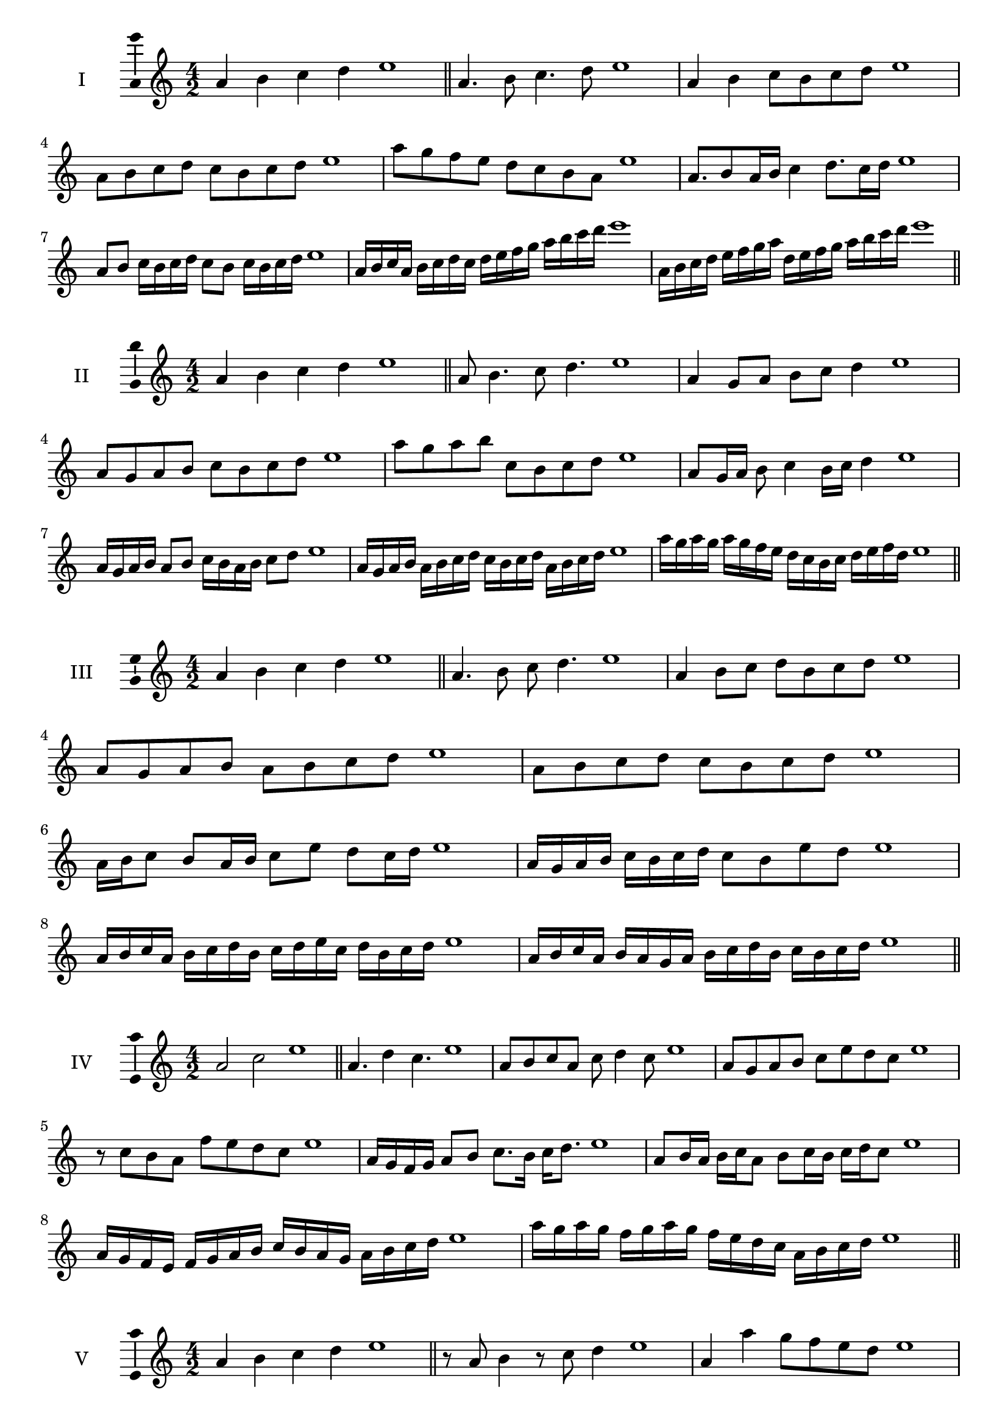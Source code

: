 \version "2.18.2"
\score {
  \new Staff \with { instrumentName = #"I" }
  \relative c'' { 
   
  \time 4/2
  a4 b c d e1 \bar "||"
 a,4. b8 c4. d8 e1
 a,4 b c8 b c d e1
 a,8 b c d c b c d e1
 a8 g f e d c b a e'1
 a,8. b8 a16 b c4 d8. c16 d e1
 a,8 b c16 b c d c8 b c16 b c d e1
 a,16 b c a b c d c d e f g a b c d e1
 a,,16 b c d e f g a d, e f g a b c d e1
 \bar "||" \break
  }
 
}
\score {
  \new Staff \with { instrumentName = #"II" }
  \relative c'' { 
   
  \time 4/2
 a4 b c d e1  \bar "||"
 a,8 b4. c8 d4. e1
 a,4 g8 a b c d4 e1
 a,8 g a b c b c d e1
 a8 g a b c, b c d e1
 a,8 g16 a b8 c4 b16 c d4 e1
 a,16 g a b a8 b c16 b a b c8 d e1
 a,16 g a b a b c d c b c d a b c d e1
 a16 g a g a g f e d c b c d e f d e1
 \bar "||" \break
  }
 
}
\score {
  \new Staff \with { instrumentName = #"III" }
  \relative c'' { 
   
  \time 4/2
 a4 b c d e1  \bar "||"
 a,4. b8 c d4. e1
 a,4 b8 c d b c d e1
 a,8 g a b a b c d e1
 a,8 b c d c b c d e1
 a,16 b c8 b a16 b c8 e d c16 d e1
 a,16 g a b c b c d c8 b e d e1
 a,16 b c a b c d b c d e c d b c d e1
 a,16 b c a b a g a b c d b c b c d e1
 \bar "||" \break
  }
 
}
\score {
  \new Staff \with { instrumentName = #"IV" }
  \relative c'' { 
   
  \time 4/2
  a2 c e1 \bar "||"
  a,4. d4 c4. e1
  a,8 b c a c d4 c8 e1
  a,8 g a b c e d c e1
  r8 c8 b a f' e d c e1
  a,16 g f g a8 b c8. b16 c d8. e1
  a,8 b16 a b c a8 b c16 b c d c8 e1
  a,16 g f e f g a b c b a g a b c d e1
  a16 g a g f g a g f e d c a b c d e1
 \bar "||" \break
  }
 
}
\score {
  \new Staff \with { instrumentName = #"V" }
  \relative c'' { 
   
  \time 4/2
  a4 b c d e1 \bar "||"
  r8 a,8 b4 r8 c8 d4 e1
  a,4 a'4 g8 f e d e1
  a,8 b c d e b c d e1
  a,8 b c g a b c d e1
  a,16 b c d c8 d e c d c16 d e1
  a,16 b c d b8 a b c d16 b c d e1
  a,16 g a b c b c d e e, f g a b c d e1
  a,16 b c d b c d e c d e f d e f d e1
 \bar "||" \break
  }
 
}
\score {
  \new Staff \with { instrumentName = #"VI" }
  \relative c'' { 
   
  \time 4/2
  a4 b c d e1 \bar "||"
  a,8 r8 r b c r d4 e1
  a,4 b8 c d e f d e1
  a,8 g a b c d e f e1
  a,8 g f e d e f d e1
  a16 f g a b8 c d e f e16 d e1
  a,16 b c a b c g8 a b c d e1
  a,16 b g a b c d b c d b c d e f d e1
  a,16 b c a b c d b c d e c d e f d e1
  
 \bar "||" \break
  }
 
}
\score {
  \new Staff \with { instrumentName = #"VII" }
  \relative c'' { 
   
  \time 4/2
  a4 b c d e1 \bar "||"
  r8 a, b4 c8 b, r8 c8 e1
  a4 b8 a g f e d e1
  a8 b c b a b c d e1
  a,8 g f g a b c d e1
  a,16 g a b c8 b a16 b c8. d8. e1
  a,8 g16 f e d e f d8 e f d e1
  a16 f g a b c d b c d e c d b c d e1
  a,16 g f e b' c a b c b a g d'b c d e1
 \bar "||" \break
  }
 
}
\score {
  \new Staff \with { instrumentName = #"VIII" }
  \relative c'' { 
   
  \time 4/2
  a4 b c d e1 \bar "||"
  a,8 b c4. d4. e1
  a,4 b8 c a b c d e1
  a,8 b c d a b c d e1
  a,8 b f g a b c d e1
  a,8 g16 a b 8 c a b c d e1
  a,16 g a b c b c d c8 b c d e1
  a,16 f g a b c d b c a b c d e f d e1 
  a,16 f g a b g a b c d b c d e f d e1
 \bar "||" \break
  }
 
}
\score {
  \new Staff \with { instrumentName = #"IX" }
  \relative c'' { 
   
  \time 4/2
  a4 b c d e1 \bar "||"
 a,4. b4. c8 d e1
 r8 g, a4. b8 c d e1
 a,8 b c d a, b c d e1
 a8 c b a g f e d e1
 g8 a f16 g a8 a b c d e1
 a,8 g16 a b c d b c8 b16 c d e c d e1
 a,16 g a b c b a g a g a b c b c d e1
 a,16 b c a b g a b c d e c d b c d e1
 \bar "||" \break
  }
 
}

\layout{
  \context{
    \Staff
    \consists "Ambitus_engraver"
  }
}
